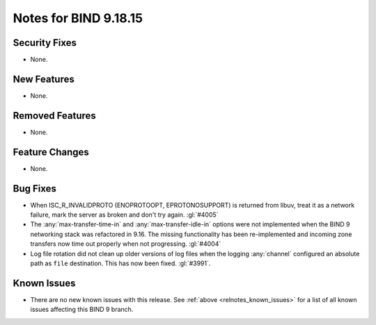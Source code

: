 .. Copyright (C) Internet Systems Consortium, Inc. ("ISC")
..
.. SPDX-License-Identifier: MPL-2.0
..
.. This Source Code Form is subject to the terms of the Mozilla Public
.. License, v. 2.0.  If a copy of the MPL was not distributed with this
.. file, you can obtain one at https://mozilla.org/MPL/2.0/.
..
.. See the COPYRIGHT file distributed with this work for additional
.. information regarding copyright ownership.

Notes for BIND 9.18.15
----------------------

Security Fixes
~~~~~~~~~~~~~~

- None.

New Features
~~~~~~~~~~~~

- None.

Removed Features
~~~~~~~~~~~~~~~~

- None.

Feature Changes
~~~~~~~~~~~~~~~

- None.

Bug Fixes
~~~~~~~~~

- When ISC_R_INVALIDPROTO (ENOPROTOOPT, EPROTONOSUPPORT) is returned from
  libuv, treat it as a network failure, mark the server as broken and don't
  try again. :gl:`#4005`

- The :any:`max-transfer-time-in` and :any:`max-transfer-idle-in` options
  were not implemented when the BIND 9 networking stack was refactored
  in 9.16. The missing functionality has been re-implemented and
  incoming zone transfers now time out properly when not progressing.
  :gl:`#4004`

- Log file rotation did not clean up older versions of log files when the
  logging :any:`channel` configured an absolute path as ``file`` destination.
  This has now been fixed. :gl:`#3991`.

Known Issues
~~~~~~~~~~~~

- There are no new known issues with this release. See :ref:`above
  <relnotes_known_issues>` for a list of all known issues affecting this
  BIND 9 branch.
